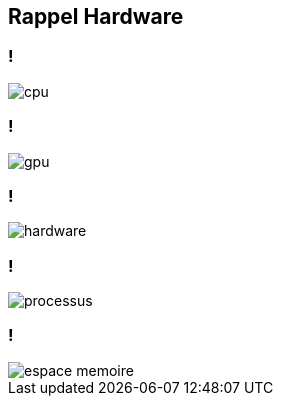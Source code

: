 == Rappel Hardware

=== !

[.notes]
--

--
image::../images/cpu.png[]

=== !

image::../images/gpu.png[]

=== !

image::../images/hardware.png[]

=== !

image::../images/processus.png[]

=== !

image::../images/espace-memoire.svg[]